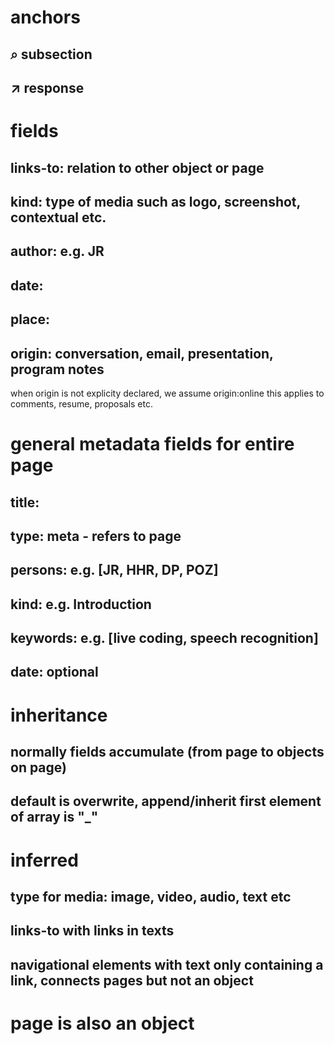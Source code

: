 * anchors
** ⌕ subsection
** ↗ response 
* fields
** links-to: relation to other object or page
** kind: type of media such as logo, screenshot, contextual etc.
** author: e.g. JR
** date: 
** place:
** origin: conversation, email, presentation, program notes
when origin is not explicity declared, we assume origin:online
this applies to comments, resume, proposals etc.
* general metadata fields for entire page
** title: 
** type: meta - refers to page
** persons: e.g. [JR, HHR, DP, POZ]
** kind: e.g. Introduction
** keywords: e.g. [live coding, speech recognition]
** date: optional
* inheritance
** normally fields accumulate (from page to objects on page)
** default is overwrite, append/inherit first element of array is "_"
* inferred
** type for media: image, video, audio, text etc 
** links-to with links in texts
** navigational elements with text only containing a link, connects pages but not an object
* page is also an object
